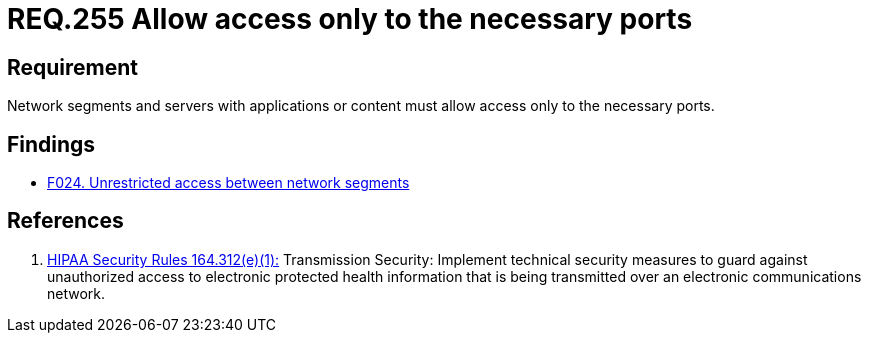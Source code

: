 :slug: rules/255/
:category: networks
:description: This document contains the details of the security requirements related to the definition and management of logical networks in the organization. This requirement establishes the importance of allowing access only to the necessary ports to avoid security breaches in the system.
:keywords: Requirement, Security, Ports, Access, Restricted, Servers.
:rules: yes

= REQ.255 Allow access only to the necessary ports

== Requirement

Network segments and servers with applications or content
must allow access only to the necessary ports.

== Findings

* link:/web/findings/024/[F024. Unrestricted access between network segments]

== References

. [[r1]] link:https://www.law.cornell.edu/cfr/text/45/164.312[+HIPAA Security Rules+ 164.312(e)(1):]
Transmission Security: Implement technical security measures
to guard against unauthorized access
to electronic protected health information
that is being transmitted over an electronic communications network.
